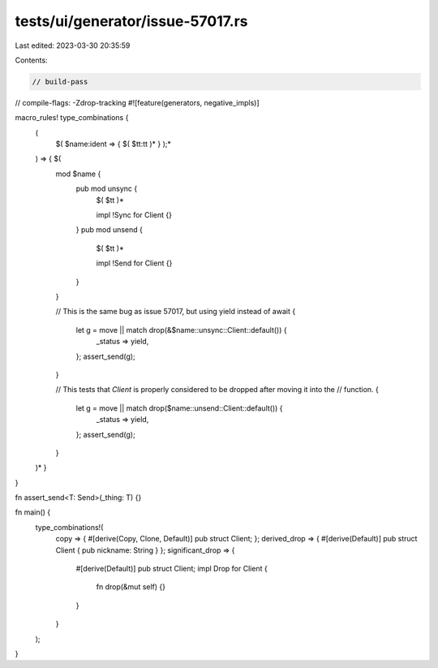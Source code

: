tests/ui/generator/issue-57017.rs
=================================

Last edited: 2023-03-30 20:35:59

Contents:

.. code-block:: rs

    // build-pass
// compile-flags: -Zdrop-tracking
#![feature(generators, negative_impls)]

macro_rules! type_combinations {
    (
        $( $name:ident => { $( $tt:tt )* } );*
    ) => { $(
        mod $name {
            pub mod unsync {
                $( $tt )*

                impl !Sync for Client {}
            }
            pub mod unsend {
                $( $tt )*

                impl !Send for Client {}
            }
        }

        // This is the same bug as issue 57017, but using yield instead of await
        {
            let g = move || match drop(&$name::unsync::Client::default()) {
                _status => yield,
            };
            assert_send(g);
        }

        // This tests that `Client` is properly considered to be dropped after moving it into the
        // function.
        {
            let g = move || match drop($name::unsend::Client::default()) {
                _status => yield,
            };
            assert_send(g);
        }
    )* }
}

fn assert_send<T: Send>(_thing: T) {}

fn main() {
    type_combinations!(
        copy => { #[derive(Copy, Clone, Default)] pub struct Client; };
        derived_drop => { #[derive(Default)] pub struct Client { pub nickname: String } };
        significant_drop => {
            #[derive(Default)]
            pub struct Client;
            impl Drop for Client {
                fn drop(&mut self) {}
            }
        }
    );
}



